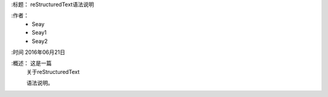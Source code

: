 
:标题：  reStructuredText语法说明

:作者：
 - Seay
 - Seay1
 - Seay2

:时间 2016年06月21日

:概述： 这是一篇
 关于reStructuredText

 语法说明。
